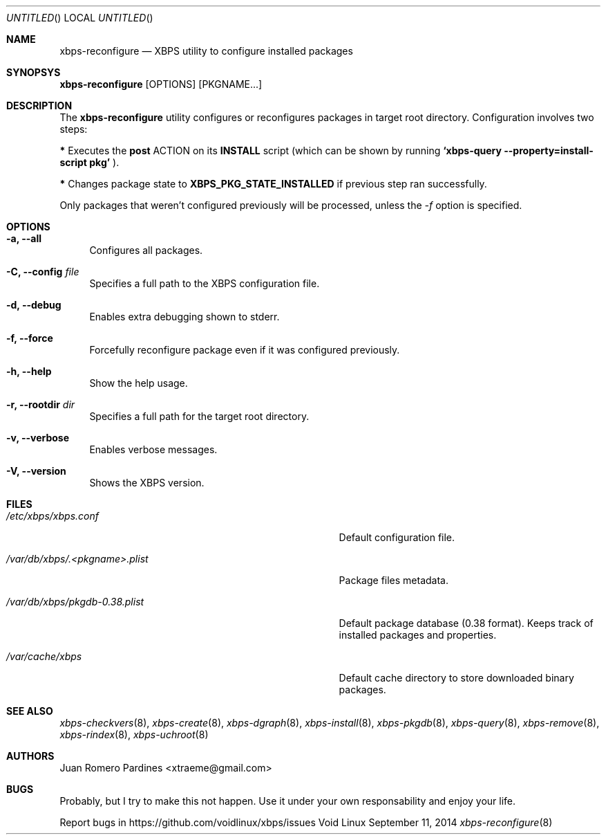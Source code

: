 .Dd September 11, 2014
.Os Void Linux
.Dt xbps-reconfigure 8
.Sh NAME
.Nm xbps-reconfigure
.Nd XBPS utility to configure installed packages
.Sh SYNOPSYS
.Nm xbps-reconfigure
.Op OPTIONS
.Op PKGNAME...
.Sh DESCRIPTION
The
.Nm
utility configures or reconfigures packages in target root directory. Configuration
involves two steps:
.Pp
.Sy *
Executes the
.Sy post
ACTION on its
.Sy INSTALL
script (which can be shown by running
.Sy `xbps-query --property=install-script pkg'
).
.Pp
.Sy *
Changes package state to
.Sy XBPS_PKG_STATE_INSTALLED
if previous step ran successfully.
.Pp
Only packages that weren't configured previously will be processed,
unless the
.Ar -f
option is specified.
.Sh OPTIONS
.Bl -tag -width -x
.It Fl a, Fl -all
Configures all packages.
.It Fl C, Fl -config Ar file
Specifies a full path to the XBPS configuration file.
.It Fl d, Fl -debug
Enables extra debugging shown to stderr.
.It Fl f, Fl -force
Forcefully reconfigure package even if it was configured previously.
.It Fl h, Fl -help
Show the help usage.
.It Fl r, Fl -rootdir Ar dir
Specifies a full path for the target root directory.
.It Fl v, Fl -verbose
Enables verbose messages.
.It Fl V, Fl -version
Shows the XBPS version.
.El
.Sh FILES
.Bl -tag -width /var/db/xbps/.<pkgname>-files.plist
.It Ar /etc/xbps/xbps.conf
Default configuration file.
.It Ar /var/db/xbps/.<pkgname>.plist
Package files metadata.
.It Ar /var/db/xbps/pkgdb-0.38.plist
Default package database (0.38 format). Keeps track of installed packages and properties.
.It Ar /var/cache/xbps
Default cache directory to store downloaded binary packages.
.El
.Sh SEE ALSO
.Xr xbps-checkvers 8 ,
.Xr xbps-create 8 ,
.Xr xbps-dgraph 8 ,
.Xr xbps-install 8 ,
.Xr xbps-pkgdb 8 ,
.Xr xbps-query 8 ,
.Xr xbps-remove 8 ,
.Xr xbps-rindex 8 ,
.Xr xbps-uchroot 8
.Sh AUTHORS
.An Juan Romero Pardines <xtraeme@gmail.com>
.Sh BUGS
Probably, but I try to make this not happen. Use it under your own
responsability and enjoy your life.
.Pp
Report bugs in https://github.com/voidlinux/xbps/issues
